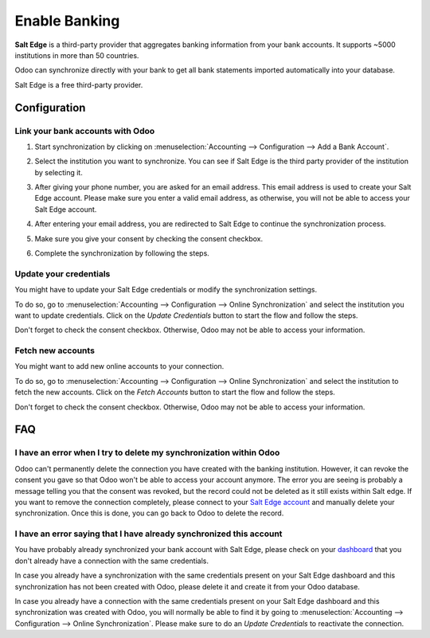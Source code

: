 ==========================================
Enable Banking
==========================================

**Salt Edge** is a third-party provider that aggregates banking information
from your bank accounts. It supports ~5000 institutions in more than 50
countries.

.. image:: saltedge/saltedge-logo.png
   :align: center
   :alt: Salt Edge Logo

Odoo can synchronize directly with your bank to get all bank statements imported
automatically into your database.

Salt Edge is a free third-party provider.

Configuration
=============

Link your bank accounts with Odoo
---------------------------------

#. Start synchronization by clicking on :menuselection:`Accounting --> Configuration
   --> Add a Bank Account`.
#. Select the institution you want to synchronize. You can see if Salt Edge is the
   third party provider of the institution by selecting it.
#. After giving your phone number, you are asked for an email address. This email
   address is used to create your Salt Edge account. Please make sure you enter a
   valid email address, as otherwise, you will not be able to access your Salt Edge
   account.

   .. image:: saltedge/saltedge-contact-email.png
      :align: center
      :alt: Email address to provide to Salt Edge for the creation of your account.

#. After entering your email address, you are redirected to Salt Edge to continue
   the synchronization process.

   .. image:: saltedge/saltedge-login-page.png
      :align: center
      :alt: Salt Edge Login page.

#. Make sure you give your consent by checking the consent checkbox.

   .. image:: saltedge/saltedge-give-consent.png
      :align: center
      :alt: Salt Edge give consent page.

#. Complete the synchronization by following the steps.


Update your credentials
-----------------------

You might have to update your Salt Edge credentials or modify the synchronization settings.

To do so, go to :menuselection:`Accounting --> Configuration --> Online Synchronization` and
select the institution you want to update credentials. Click on the *Update Credentials* button
to start the flow and follow the steps.

Don't forget to check the consent checkbox. Otherwise, Odoo may not be able to access
your information.

Fetch new accounts
------------------

You might want to add new online accounts to your connection.

To do so, go to :menuselection:`Accounting --> Configuration --> Online Synchronization` and
select the institution to fetch the new accounts. Click on the *Fetch Accounts* button
to start the flow and follow the steps.

Don't forget to check the consent checkbox. Otherwise, Odoo may not be able to access
your information.

FAQ
===

I have an error when I try to delete my synchronization within Odoo
-------------------------------------------------------------------

Odoo can't permanently delete the connection you have created with the banking institution. However,
it can revoke the consent you gave so that Odoo won't be able to access your account anymore. The
error you are seeing is probably a message telling you that the consent was revoked, but the record
could not be deleted as it still exists within Salt edge. If you want to remove the connection
completely, please connect to your `Salt Edge account <https://www.saltedge.com/dashboard>`_
and manually delete your synchronization. Once this is done, you can go back to Odoo to delete the
record.

I have an error saying that I have already synchronized this account
--------------------------------------------------------------------

You have probably already synchronized your bank account with Salt Edge, please check on your `dashboard
<https://www.saltedge.com/dashboard>`_ that you don't already have a connection with the same
credentials.

In case you already have a synchronization with the same credentials present on your Salt Edge
dashboard and this synchronization has not been created with Odoo, please delete it and create it
from your Odoo database.

In case you already have a connection with the same credentials present on your Salt Edge dashboard
and this synchronization was created with Odoo, you will normally be able to find it by going to
:menuselection:`Accounting --> Configuration --> Online Synchronization`. Please make sure to do an
*Update Credentials* to reactivate the connection.

.. seealso::

   * :doc:`bank_synchronization`
   * :doc:`ponto`
   * :doc:`bank_statements`
